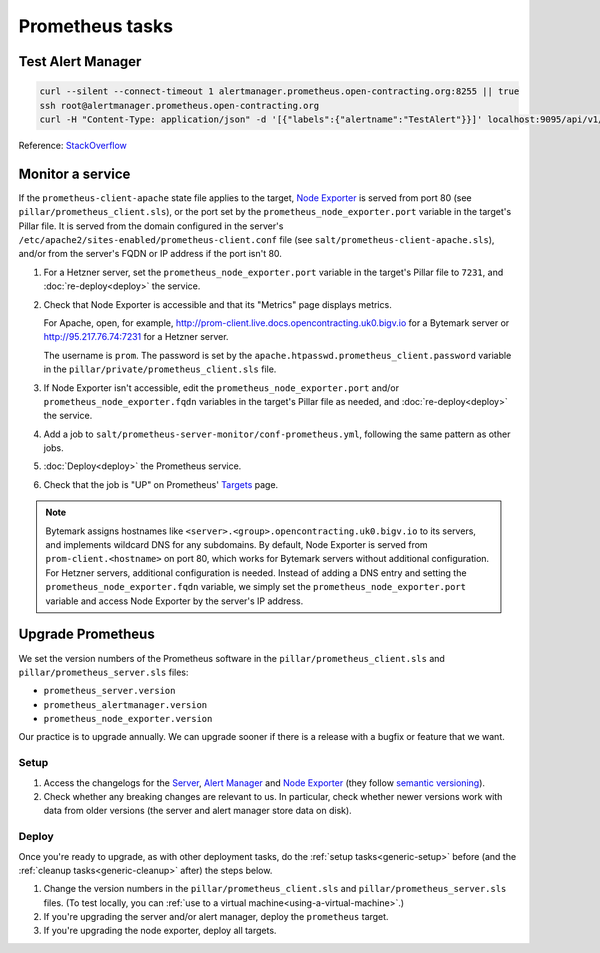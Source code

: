 Prometheus tasks
================

Test Alert Manager
------------------

.. code-block:: bash

   curl --silent --connect-timeout 1 alertmanager.prometheus.open-contracting.org:8255 || true
   ssh root@alertmanager.prometheus.open-contracting.org
   curl -H "Content-Type: application/json" -d '[{"labels":{"alertname":"TestAlert"}}]' localhost:9095/api/v1/alerts

Reference: `StackOverflow <https://github.com/prometheus/alertmanager/issues/437>`__

Monitor a service
-----------------

If the ``prometheus-client-apache`` state file applies to the target, `Node Exporter <https://github.com/prometheus/node_exporter>`__ is served from port 80 (see ``pillar/prometheus_client.sls``), or the port set by the ``prometheus_node_exporter.port`` variable in the target's Pillar file. It is served from the domain configured in the server's ``/etc/apache2/sites-enabled/prometheus-client.conf`` file (see ``salt/prometheus-client-apache.sls``), and/or from the server's FQDN or IP address if the port isn't 80.

#. For a Hetzner server, set the ``prometheus_node_exporter.port`` variable in the target's Pillar file to ``7231``, and :doc:`re-deploy<deploy>` the service.

#. Check that Node Exporter is accessible and that its "Metrics" page displays metrics.

   For Apache, open, for example, http://prom-client.live.docs.opencontracting.uk0.bigv.io for a Bytemark server or http://95.217.76.74:7231 for a Hetzner server.

   The username is ``prom``. The password is set by the ``apache.htpasswd.prometheus_client.password`` variable in the ``pillar/private/prometheus_client.sls`` file.

#. If Node Exporter isn't accessible, edit the ``prometheus_node_exporter.port`` and/or ``prometheus_node_exporter.fqdn`` variables in the target's Pillar file as needed, and :doc:`re-deploy<deploy>` the service.

#. Add a job to ``salt/prometheus-server-monitor/conf-prometheus.yml``, following the same pattern as other jobs.

#. :doc:`Deploy<deploy>` the Prometheus service.

#. Check that the job is "UP" on Prometheus' `Targets <https://monitor.prometheus.open-contracting.org/targets>`__ page.

.. note::

   Bytemark assigns hostnames like ``<server>.<group>.opencontracting.uk0.bigv.io`` to its servers, and implements wildcard DNS for any subdomains. By default, Node Exporter is served from ``prom-client.<hostname>`` on port 80, which works for Bytemark servers without additional configuration. For Hetzner servers, additional configuration is needed. Instead of adding a DNS entry and setting the ``prometheus_node_exporter.fqdn`` variable, we simply set the ``prometheus_node_exporter.port`` variable and access Node Exporter by the server's IP address.

Upgrade Prometheus
------------------

We set the version numbers of the Prometheus software in the ``pillar/prometheus_client.sls`` and ``pillar/prometheus_server.sls`` files:

-  ``prometheus_server.version``
-  ``prometheus_alertmanager.version``
-  ``prometheus_node_exporter.version``

Our practice is to upgrade annually. We can upgrade sooner if there is a release with a bugfix or feature that we want.

Setup
~~~~~

#. Access the changelogs for the `Server <https://github.com/prometheus/prometheus/releases>`__, `Alert Manager <https://github.com/prometheus/alertmanager/releases>`__ and `Node Exporter <https://github.com/prometheus/node_exporter/releases>`__ (they follow `semantic versioning <https://semver.org/>`__).

#. Check whether any breaking changes are relevant to us. In particular, check whether newer versions work with data from older versions (the server and alert manager store data on disk).

Deploy
~~~~~~

Once you're ready to upgrade, as with other deployment tasks, do the :ref:`setup tasks<generic-setup>` before (and the :ref:`cleanup tasks<generic-cleanup>` after) the steps below.

#. Change the version numbers in the ``pillar/prometheus_client.sls`` and ``pillar/prometheus_server.sls`` files. (To test locally, you can :ref:`use to a virtual machine<using-a-virtual-machine>`.)

#. If you're upgrading the server and/or alert manager, deploy the ``prometheus`` target.

#. If you're upgrading the node exporter, deploy all targets.

